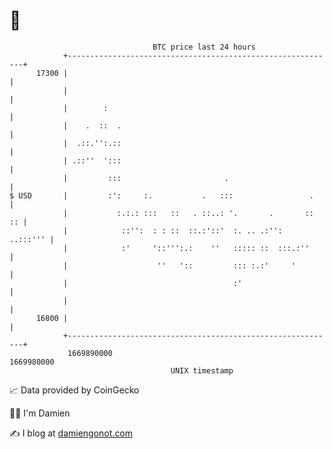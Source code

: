 * 👋

#+begin_example
                                   BTC price last 24 hours                    
               +------------------------------------------------------------+ 
         17300 |                                                            | 
               |                                                            | 
               |        :                                                   | 
               |    .  ::  .                                                | 
               |  .::.'':.::                                                | 
               | .::''  ':::                                                | 
               |         :::                       .                        | 
   $ USD       |         :':     :.           .   :::                 .     | 
               |           :.:.: :::   ::   . ::..: '.       .       ::  :: | 
               |            ::'':  : : ::  ::.:'::'  :. .. .:'':   ..:::''' | 
               |            :'     '::''':.:    ''   ::::: ::  :::.:''      | 
               |                    ''   '::         ::: :.:'     '         | 
               |                                     :'                     | 
               |                                                            | 
         16800 |                                                            | 
               +------------------------------------------------------------+ 
                1669890000                                        1669980000  
                                       UNIX timestamp                         
#+end_example
📈 Data provided by CoinGecko

🧑‍💻 I'm Damien

✍️ I blog at [[https://www.damiengonot.com][damiengonot.com]]
